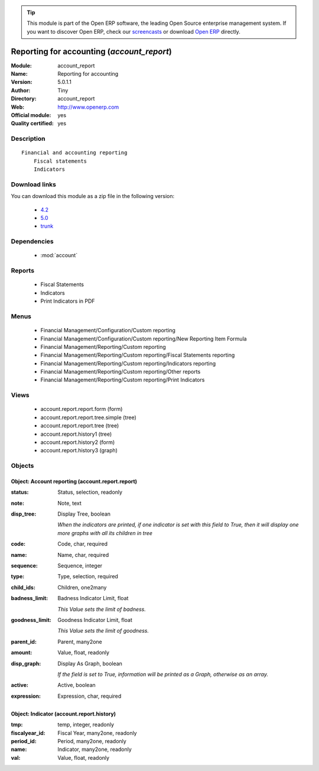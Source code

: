 
.. module:: account_report
    :synopsis: Reporting for accounting (Official, Quality Certified)
    :noindex:
.. 

.. raw:: html

      <br />
    <link rel="stylesheet" href="../_static/hide_objects_in_sidebar.css" type="text/css" />

.. tip:: This module is part of the Open ERP software, the leading Open Source 
  enterprise management system. If you want to discover Open ERP, check our 
  `screencasts <href="http://openerp.tv>`_ or download 
  `Open ERP <href="http://openerp.com>`_ directly.

.. raw:: html

    <div class="js-kit-rating" title="" permalink="" standalone="yes" path="/account_report"></div>
    <script src="http://js-kit.com/ratings.js"></script>

Reporting for accounting (*account_report*)
===========================================
:Module: account_report
:Name: Reporting for accounting
:Version: 5.0.1.1
:Author: Tiny
:Directory: account_report
:Web: http://www.openerp.com
:Official module: yes
:Quality certified: yes

Description
-----------

::

  Financial and accounting reporting
      Fiscal statements
      Indicators

Download links
--------------

You can download this module as a zip file in the following version:

  * `4.2 <http://www.openerp.com/download/modules/4.2/account_report.zip>`_
  * `5.0 <http://www.openerp.com/download/modules/5.0/account_report.zip>`_
  * `trunk <http://www.openerp.com/download/modules/trunk/account_report.zip>`_


Dependencies
------------

 * :mod:`account`

Reports
-------

 * Fiscal Statements

 * Indicators

 * Print Indicators in PDF

Menus
-------

 * Financial Management/Configuration/Custom reporting
 * Financial Management/Configuration/Custom reporting/New Reporting Item Formula
 * Financial Management/Reporting/Custom reporting
 * Financial Management/Reporting/Custom reporting/Fiscal Statements reporting
 * Financial Management/Reporting/Custom reporting/Indicators reporting
 * Financial Management/Reporting/Custom reporting/Other reports
 * Financial Management/Reporting/Custom reporting/Print Indicators

Views
-----

 * account.report.report.form (form)
 * account.report.report.tree.simple (tree)
 * account.report.report.tree (tree)
 * account.report.history1 (tree)
 * account.report.history2 (form)
 * account.report.history3 (graph)


Objects
-------

Object: Account reporting (account.report.report)
#################################################



:status: Status, selection, readonly





:note: Note, text





:disp_tree: Display Tree, boolean

    *When the indicators are printed, if one indicator is set with this field to True, then it will display one more graphs with all its children in tree*



:code: Code, char, required





:name: Name, char, required





:sequence: Sequence, integer





:type: Type, selection, required





:child_ids: Children, one2many





:badness_limit: Badness Indicator Limit, float

    *This Value sets the limit of badness.*



:goodness_limit: Goodness Indicator Limit, float

    *This Value sets the limit of goodness.*



:parent_id: Parent, many2one





:amount: Value, float, readonly





:disp_graph: Display As Graph, boolean

    *If the field is set to True, information will be printed as a Graph, otherwise as an array.*



:active: Active, boolean





:expression: Expression, char, required




Object: Indicator (account.report.history)
##########################################



:tmp: temp, integer, readonly





:fiscalyear_id: Fiscal Year, many2one, readonly





:period_id: Period, many2one, readonly





:name: Indicator, many2one, readonly





:val: Value, float, readonly


